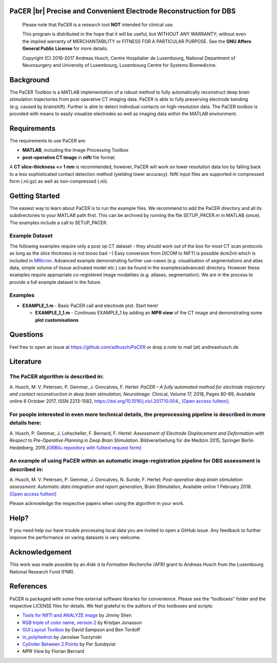 .. raw:: html

   <p align="center">
     <img class="readme_logo" src="https://prince.lcsb.uni.lu/img/logos/logo_pacer.png" height="260px"/>
   </p>


PaCER |br| Precise and Convenient Electrode Reconstruction for DBS
---------------------------------------------------------------------------

.. raw:: html

   <br>
   <a href="https://adhusch.github.io/PaCER/"><img src="https://img.shields.io/badge/PaCER-docs-blue.svg?maxAge=0"></a>
   &nbsp;&nbsp;&nbsp;<a href="https://prince.lcsb.uni.lu/jenkins/job/PaCER-branches-auto-linux/"><img src="https://prince.lcsb.uni.lu/jenkins/job/PaCER-branches-auto-linux/badge/icon"></a>
   <br><br>

..

    Please note that PaCER is a research tool **NOT** intended for clinical use.

    This program is distributed in the hope that it will be useful, but
    WITHOUT ANY WARRANTY; without even the implied warranty of
    MERCHANTABILITY or FITNESS FOR A PARTICULAR PURPOSE. See the **GNU
    Affero General Public License** for more details.

    Copyright (C) 2016-2017 Andreas Husch, Centre Hospitalier de
    Luxembourg, National Department of Neurosurgery and University of
    Luxembourg, Luxembourg Centre for Systems Biomedicine.

.. raw:: html

   <p align="center">
     <img alt="Image of a PaCER electrode reconstruction at two different time points of resolving brain shift." class="readme_main" src="https://prince.lcsb.uni.lu/userContent/mainPacer.png" height="400px"/>
   </p>


Background
----------

The PaCER Toolbox is a MATLAB
implementation of a robust method to fully automatically reconstruct
deep brain stimulation trajectories from post operative CT imaging
data. PaCER is able to fully preserving electrode bending (e.g. caused
by brainshift). Further is able to detect individual contacts on
high-resolution data. The PaCER toolbox is provided with means to
easily visualize electrodes as well as imaging data within the MATLAB
environment.

Requirements
------------

The requirements to use PaCER are:

- **MATLAB**, including the Image Processing Toolbox
- **post-operative CT image** in **nifti** file format.

A **CT slice-thickness <= 1 mm** is recommended, however, PaCER will work
on lower resolution data too by falling back to a less sophisticated
contact detection method (yielding lower accuracy). Nifti input files
are supported in compressed form (.nii.gz) as well as non-compressed
(.nii).

Getting Started
----------------

The easiest way to learn about PaCER is to run the example files. We
recommend to add the PaCER directory and all its subdirectories to your
MATLAB path first. This can be archived by running the file
SETUP_PACER.m in MATLAB (once). The examples include a call to
SETUP_PACER.

Example Dataset
~~~~~~~~~~~~~~~

The following examples require only a post op CT dataset - they should
work out of the box for most CT scan protocols as long as the slice
thickness is not toooo bad :-) Easy conversion from DICOM to NIFTI is
possible dcm2nii which is included in
`MRIcron <https://www.nitrc.org/projects/mricron/>`__. Advanced example
demonstrating further use-cases (e.g. visualisation of segmentations and
atlas data, simple volume of tissue activated model etc.) can be found
in the examples/advanced/ directory. However these examples require
appropriate co-registered image modalities (e.g. atlases, segmentation).
We are in the process to provide a full example dataset in the future.

Examples
~~~~~~~~

-  **EXAMPLE_1.m** - Basic PaCER call and electrode plot. Start here!

   -  **EXAMPLE_1_1.m** - Continues EXAMPLE_1 by adding an **MPR view**
      of the CT image and demonstrating some **plot customisations**

Questions
---------

Feel free to open an issue at https://github.com/adhusch/PaCER or drop a
note to mail (at) andreashusch.de

Literature
----------

The PaCER algorithm is described in:
~~~~~~~~~~~~~~~~~~~~~~~~~~~~~~~~~~~~~

A. Husch, M. V. Petersen, P. Gemmar, J. Goncalves, F. Hertel: *PaCER – A
fully automated method for electrode trajectory and contact
reconstruction in deep brain stimulation, NeuroImage*: Clinical, Volume
17, 2018, Pages 80-89, Available online 6 October 2017, ISSN 2213-1582,
https://doi.org/10.1016/j.nicl.2017.10.004., `[Open access
fulltext] <http://orbilu.uni.lu/bitstream/10993/33063/1/1-s2.0-S2213158217302450-main.pdf>`__.

For people interested in even more technical details, the preprocessing pipeline is described in more details here:
~~~~~~~~~~~~~~~~~~~~~~~~~~~~~~~~~~~~~~~~~~~~~~~~~~~~~~~~~~~~~~~~~~~~~~~~~~~~~~~~~~~~~~~~~~~~~~~~~~~~~~~~~~~~~~~~~~~

A. Husch, P. Gemmar, J. Lohscheller, F. Bernard, F. Hertel: *Assessment
of Electrode Displacement and Deformation with Respect to Pre-Operative
Planning in Deep Brain Stimulation*. Bildverarbeitung für die Medizin
2015, Springer Berlin Heidelberg, 2015.\ `[ORBilu repository with
fulltext request form] <http://orbilu.uni.lu/handle/10993/20817>`__

An example of using PaCER within an automatic image-registration pipeline for DBS assessment is described in:
~~~~~~~~~~~~~~~~~~~~~~~~~~~~~~~~~~~~~~~~~~~~~~~~~~~~~~~~~~~~~~~~~~~~~~~~~~~~~~~~~~~~~~~~~~~~~~~~~~~~~~~~~~~~~

A. Husch, M. V. Petersen, P. Gemmar, J. Goncalves, N. Sunde, F. Hertel:
*Post-operative deep brain stimulation assessment: Automatic data
integration and report generation*, Brain Stimulation, Available online
1 February 2018. `[Open access
fulltext] <http://orbilu.uni.lu/bitstream/10993/34548/2/Husch%2c%20Petersen%20et%20al.%202018%20-%20Post-operative%20deep%20brain%20stimulation%20assessment.pdf>`__

Please acknowledge the respective papers when using the algorithm in
your work.

Help?
-----

If you need help our have trouble processing local data you are invited
to open a GitHub issue. Any feedback to further improve the performance
on varing datasets is very welcome.

Acknowledgement
---------------

This work was made possible by an `Aide à la Formation Recherche (AFR)` grant
to Andreas Husch from the Luxembourg National Research Fund (FNR).

.. raw:: html

   <br><br>
   <div align="center">
       <a href="https://opencobra.github.io/artenolis"><img src="https://opencobra.github.io/artenolis/stable/_static/img/logo_artenolis.png" height="120px"></a>
       &nbsp;&nbsp;&nbsp;&nbsp;&nbsp;&nbsp;&nbsp;&nbsp;
       <a href="https://www.uni.lu/lcsb/"><img src="https://prince.lcsb.uni.lu/img/logos/R3_Logo.png" height="120px"></a>
   </div>

References
----------

PaCER is packaged with some free external software libraries for
convenience. Please see the “toolboxes” folder and the respective
LICENSE files for details. We feel grateful to the authors of this
toolboxes and scripts:

- `Tools for NIfTI and ANALYZE image <https://de.mathworks.com/matlabcentral/fileexchange/8797-tools-for-nifti-and-analyze-image>`__ by Jimmy Shen
- `RGB triple of color name, version 2 <https://de.mathworks.com/matlabcentral/fileexchange/24497-rgb-triple-of-color-name--version-2>`__ by Kristjan Jonasson
- `GUI Layout Toolbox <https://de.mathworks.com/matlabcentral/fileexchange/47982-gui-layout-toolbox>`__ by David Sampson and Ben Tordoff
- `in_polyhedron <https://de.mathworks.com/matlabcentral/fileexchange/48041-in-polyhedron>`__ by Jaroslaw Tuszynski
- `Cylinder Between 2 Points <https://de.mathworks.com/matlabcentral/fileexchange/5468-cylinder-between-2-points>`__ by Per Sundqvist
- `MPR View` by Florian Bernard

.. |br| raw:: html

   <br>